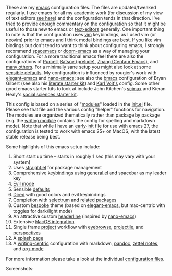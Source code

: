 These are my [[https://www.gnu.org/software/emacs/][emacs]] configuration files. The files are updated/tweaked regularly. I
use emacs for all my academic work (for discussion of my view of text editors [[https://www.colinmclear.net/posts/texteditor/][see
here]]) and the configuration tends in that direction. I've tried to provide enough
commentary on the configuration so that it might be useful to those new to emacs or
[[https://en.wikipedia.org/wiki/Text_editor][text-editors]] generally. One important thing to note is that the configuration uses
[[http://www.vim.org][vim]] keybindings, as I used vim (or [[https://neovim.io][neovim]]) prior to emacs and I think modal bindings
are best. If you like vim bindings but don't tend to want to think about configuring
emacs, I strongly recommend [[http://spacemacs.org][spacemacs]] or [[https://github.com/hlissner/doom-emacs][doom-emacs]] as a way of managing your
configuration. For a more traditional emacs feel there are also the configurations of
[[Https://github.com/purcell/emacs.d][Purcell]], [[https://github.com/bbatsov/prelude][Batsov (prelude)]], [[https://github.com/seagle0128/.emacs.d][Zhang (Centaur Emacs)]], and [[https://github.com/caisah/emacs.dz][many others]]. For a minimally
sane setup you might also look at some [[https://github.com/hrs/sensible-defaults.el][sensible defaults]]. My configuration is
influenced by rougier's work with [[https://github.com/rougier/elegant-emacs][elegant-emacs]] and [[https://github.com/rougier/nano-emacs][nano-emacs]]; see also the [[https://github.com/gilbertw1/bmacs][bmacs]]
configuration of Bryan Gilbert (see also his [[https://github.com/gilbertw1/emacs-literate-starter][literate starter kit]]) and [[https://github.com/novoid/dot-emacs][Karl Voit's]]
config. Some other good emacs starter kits to look at include John Kitchen's [[https://github.com/jkitchin/scimax][scimax]]
and Kieran Healy's [[https://github.com/kjhealy/emacs-starter-kit][social sciences starter kit]].

This config is based on a series of "[[file:setup-config/][modules]]" loaded in the [[file:init.el][init.el]] file. Please see
that file and the various config "helper" functions for navigation. The modules are
organized thematically rather than package by package (e.g. the [[file:setup-config/setup-writing.el][writing module]]
contains the config for spelling and markdown mode). Note that while I have an
[[file:early-init.el][early-init]] file for use with emacs 27, the configuration is tested to work with emacs
25+ on MacOS, with the latest stable release being best.

Some highlights of this emacs setup include:

1. Short start up time -- starts in roughly 1 sec (this may vary
   with your system)
2. Uses [[https://github.com/raxod502/straight.el][straight.el]] for package management
3. Comprehensive [[file:setup-config/setup-keybindings.el][keybindings]] using [[https://github.com/noctuid/general.el][general.el]] and spacebar as my leader key
4. [[file:setup-config/setup-evil.el][Evil mode]]
5. Sensible [[file:setup-config/setup-settings.el][defaults]]
6. [[file:setup-config/setup-dired.el][Dired]] with good colors and evil keybindings
7. Completion with [[https://github.com/raxod502/selectrum][selectrum]] and [[file:setup-config/setup-completion.el][related packages]]
8. Custom [[https://github.com/mclear-tools/bespoke-themes][bespoke]] theme (based on [[https://github.com/rougier/elegant-emacs][elegant-emacs]], but mac-centric with toggles for
   dark/light mode)
9. An attractive custom [[file:setup-config/setup-modeline.el][headerline]] (inspired by [[https://github.com/rougier/nano-emacs][nano-emacs]])
10. Extensive [[file:setup-config/setup-osx.el][MacOS integration]]
11. Single frame [[file:setup-config/setup-projects.el][project]] workflow with [[https://github.com/wasamasa/eyebrowse][eyebrowse]], [[https://github.com/bbatsov/projectile][projectile]], and [[https://github.com/Bad-ptr/persp-mode.el][perspectives]]
12. A [[file:setup-config/setup-splash.el][splash page]]
13. A [[file:setup-config/setup-writing.el][writing-centric]] configuration with markdown, [[https://github.com/jgm/pandoc][pandoc]], [[https://github.com/jethrokuan/org-roam][zettel notes]], and [[file:setup-config/setup-org.el][org-mode]]

    
For more information please take a look at the individual [[file:setup-config/][configuration files]]. 

Screenshots:

#+BEGIN_HTML
<div>
<img src="./screenshots/light-example.png" width=47.5%/>
<img src="./screenshots/dark-example.png" width=47.5%/>
</div>
#+END_HTML


